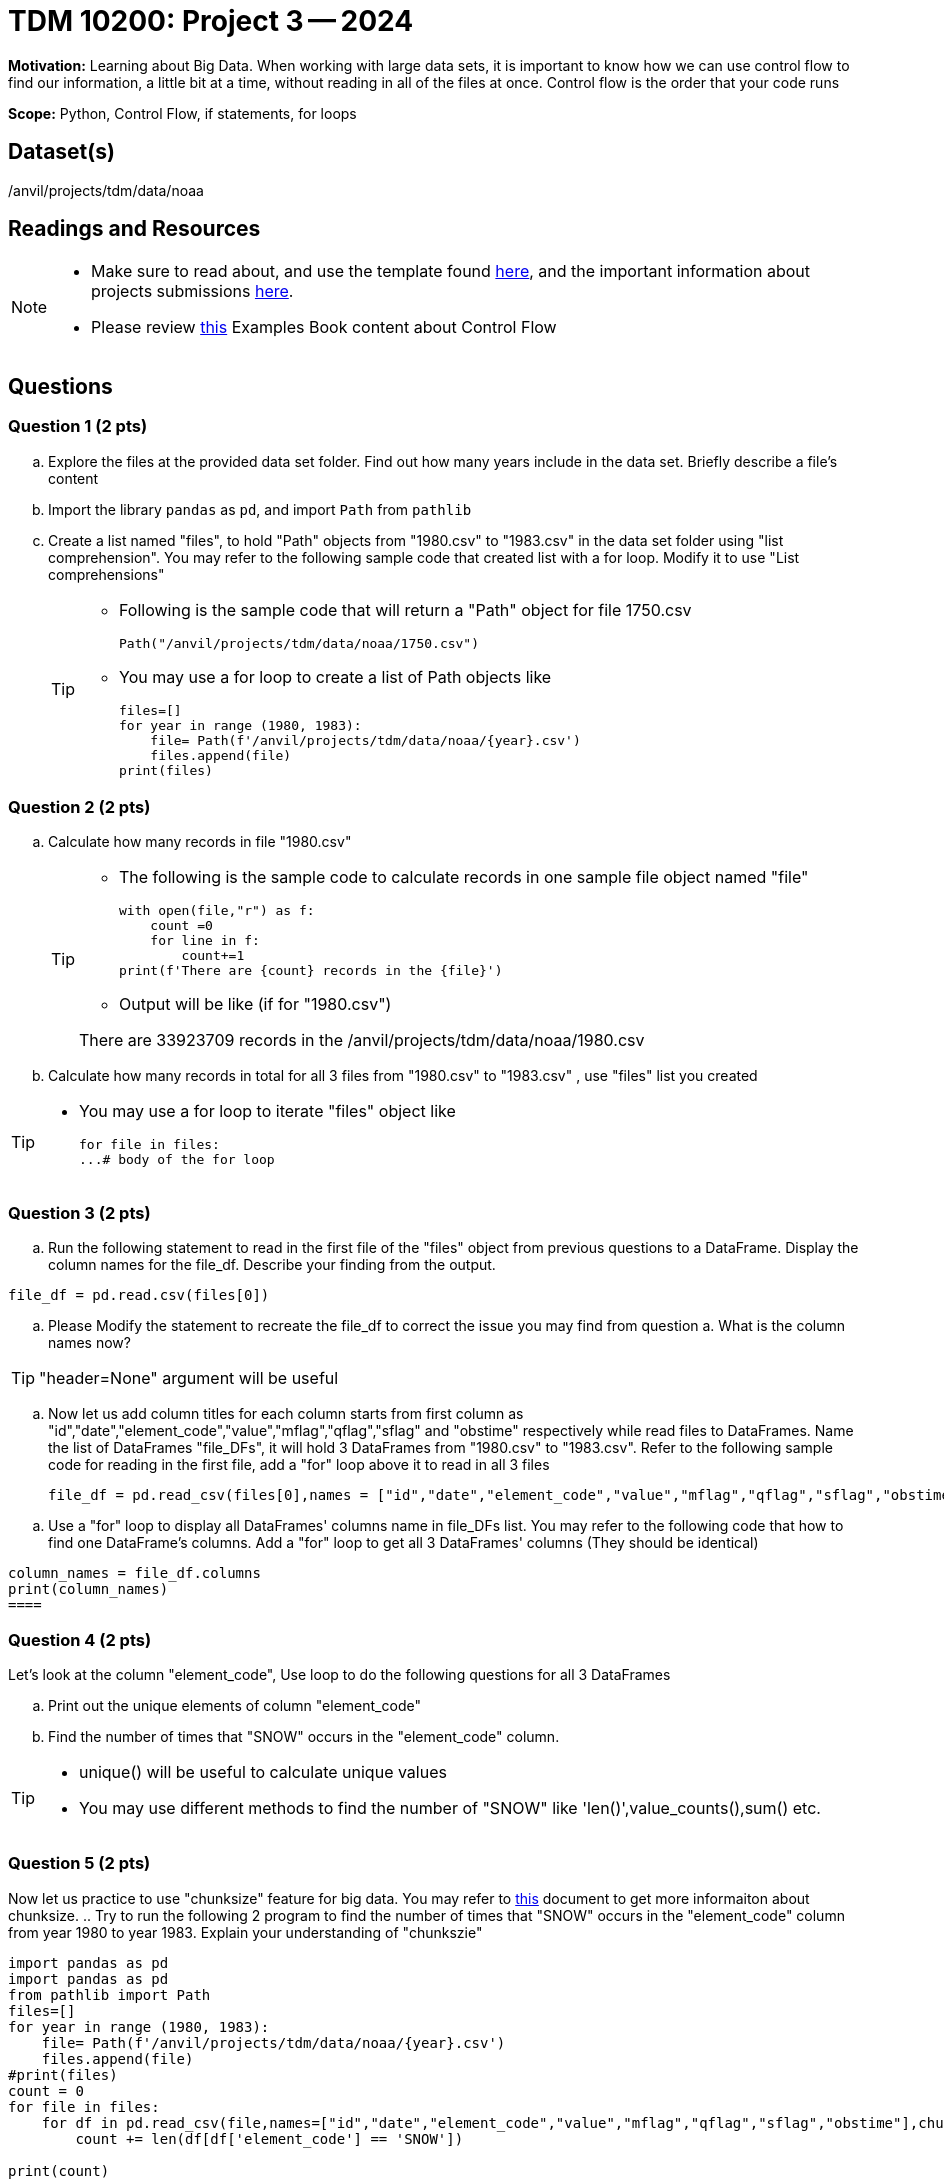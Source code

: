 = TDM 10200: Project 3 -- 2024

**Motivation:** Learning about Big Data. When working with large data sets, it is important to know how we can use control flow to find our information, a little bit at a time, without reading in all of the files at once. Control flow is the order that your code runs
 

**Scope:** Python, Control Flow, if statements, for loops

== Dataset(s)

/anvil/projects/tdm/data/noaa

== Readings and Resources

[NOTE]
====

- Make sure to read about, and use the template found xref:templates.adoc[here], and the important information about projects submissions xref:submissions.adoc[here].
- Please review https://the-examples-book.com/programming-languages/python/control-flow[this] Examples Book content about Control Flow
====

== Questions

=== Question 1 (2 pts) 

[loweralpha]

.. Explore the files at the provided data set folder. Find out how many years include in the data set. Briefly describe a file's content
.. Import the library `pandas` as `pd`, and import `Path` from `pathlib`
.. Create a list named "files", to hold "Path" objects from "1980.csv" to "1983.csv" in the data set folder using "list comprehension". You may refer to the following sample code that created list with a for loop. Modify it to use "List comprehensions"  
+
[TIP]
====
- Following is the sample code that will return a "Path" object for file 1750.csv
[source,python]
Path("/anvil/projects/tdm/data/noaa/1750.csv")

- You may use a for loop to create a list of Path objects like
[source,python]
files=[]
for year in range (1980, 1983):
    file= Path(f'/anvil/projects/tdm/data/noaa/{year}.csv')
    files.append(file)
print(files)
====

=== Question 2 (2 pts)

.. Calculate how many records in file "1980.csv"
+
[TIP]
====
- The following is the sample code to calculate records in one sample file object named "file"
[source, python]
with open(file,"r") as f:
    count =0
    for line in f:
        count+=1
print(f'There are {count} records in the {file}')

- Output will be like (if for "1980.csv")

There are 33923709 records in the /anvil/projects/tdm/data/noaa/1980.csv
====
.. Calculate how many records in total for all 3 files from "1980.csv" to "1983.csv" , use "files" list you created 

[TIP]
====
- You may use a for loop to iterate "files" object like
[source,python]
for file in files:
...# body of the for loop
====


=== Question 3 (2 pts)

.. Run the following statement to read in the first file of the "files" object from previous questions to a DataFrame. Display the column names for the file_df. Describe your finding from the output.

[source,python]
----
file_df = pd.read.csv(files[0])
----
.. Please Modify the statement to recreate the file_df to correct the issue you may find from question a. What is the column names now?

[TIP]
====
"header=None" argument will be useful 
====

.. Now let us add column titles for each column starts from first column as "id","date","element_code","value","mflag","qflag","sflag" and "obstime" respectively while read files to DataFrames. Name the list of DataFrames "file_DFs", it will hold 3 DataFrames from "1980.csv" to "1983.csv". Refer to the following sample code for reading in the first file, add a "for" loop above it to read in all 3 files 
+
[source,python]
file_df = pd.read_csv(files[0],names = ["id","date","element_code","value","mflag","qflag","sflag","obstime"])
====
.. Use a "for" loop to display all DataFrames' columns name in file_DFs list. You may refer to the following code that how to find one DataFrame's columns. Add a "for" loop to get all 3 DataFrames' columns (They should be identical)

[TIP]
====
[source,python]

column_names = file_df.columns
print(column_names)
====

=== Question 4 (2 pts)

Let's look at the column "element_code", Use loop to do the following questions for all 3 DataFrames

.. Print out the unique elements of column "element_code"
.. Find the number of times that "SNOW" occurs in the "element_code" column.

[TIP]
====
- unique() will be useful to calculate unique values
- You may use different methods to find the number of "SNOW" like 'len()',value_counts(),sum() etc.
====
 

=== Question 5 (2 pts)

Now let us practice to use "chunksize" feature for big data. You may refer to https://www.geeksforgeeks.org/how-to-load-a-massive-file-as-small-chunks-in-pandas/[this] document to get more informaiton about chunksize. 
.. Try to run the following 2 program to find the number of times that "SNOW" occurs in the "element_code" column from year 1980 to year 1983. Explain your understanding of "chunkszie"


[source, python]
----
import pandas as pd
import pandas as pd
from pathlib import Path
files=[]
for year in range (1980, 1983):
    file= Path(f'/anvil/projects/tdm/data/noaa/{year}.csv')
    files.append(file)
#print(files)
count = 0
for file in files:
    for df in pd.read_csv(file,names=["id","date","element_code","value","mflag","qflag","sflag","obstime"],chunksize =10000):
        count += len(df[df['element_code'] == 'SNOW'])

print(count)
----
 
[source,python]
----
import pandas as pd
from pathlib import Path
files=[]
for year in range (1980, 1983):
    file= Path(f'/anvil/projects/tdm/data/noaa/{year}.csv')
    files.append(file)
#print(files)
count = 0
for file in files:
    for df in pd.read_csv(file,names=["id","date","element_code","value","mflag","qflag","sflag","obstime"],chunksize =10000):
        for index, row in df.iterrows():
            if row['element_code'] == 'SNOW':
                count += 1
print(count)
----


====
Project 03 Assignment Checklist
====
* Jupyter Lab notebook with your code, comments and output for the assignment
    ** `firstname-lastname-project03.ipynb`.
* Python file with code and comments for the assignment
    ** `firstname-lastname-project03.py`

* Submit files through Gradescope
==== 

 

[WARNING]
====
_Please_ make sure to double check that your submission is complete, and contains all of your code and output before submitting. If you are on a spotty internet connection, it is recommended to download your submission after submitting it to make sure what you _think_ you submitted, was what you _actually_ submitted.
                                                                                                                             
In addition, please review our xref:submissions.adoc[submission guidelines] before submitting your project.
====
